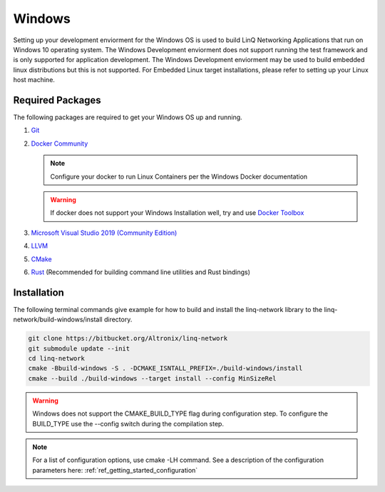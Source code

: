 .. _ref-getting_started_windows:

Windows
=======

Setting up your development enviorment for the Windows OS is used to build LinQ Networking Applications that run on Windows 10 operating system. The Windows Development enviorment does not support running the test framework and is only supported for application development. The Windows Development enviorment may be used to build embedded linux distributions but this is not supported. For Embedded Linux target installations, please refer to setting up your Linux host machine.

Required Packages
-----------------

The following packages are required to get your Windows OS up and running.

1. `Git <https://git-scm.com/download/win>`_

2. `Docker Community <https://docs.docker.com/docker-for-windows/install/>`_

   .. note:: Configure your docker to run Linux Containers per the Windows Docker documentation

   .. warning:: If docker does not support your Windows Installation well, try and use `Docker Toolbox <https://docs.docker.com/toolbox/toolbox_install_windows>`_

3. `Microsoft Visual Studio 2019 (Community Edition) <https://visualstudio.microsoft.com/vs/community>`_

4. `LLVM <https://releases.llvm.org/download.html>`_

5. `CMake <https://cmake.org/download>`_

6. `Rust <https://rustup.rs>`_ (Recommended for building command line utilities and Rust bindings)

Installation
------------

The following terminal commands give example for how to build and install the linq-network library to the linq-network/build-windows/install directory.

.. code-block:: bash

   git clone https://bitbucket.org/Altronix/linq-network
   git submodule update --init
   cd linq-network
   cmake -Bbuild-windows -S . -DCMAKE_ISNTALL_PREFIX=./build-windows/install
   cmake --build ./build-windows --target install --config MinSizeRel

.. warning:: 
   Windows does not support the CMAKE_BUILD_TYPE flag during configuration step.  To configure the BUILD_TYPE use the --config switch during the compilation step.

.. note:: For a list of configuration options, use cmake -LH command.  See a description of the configuration parameters here: :ref:`ref_getting_started_configuration`
